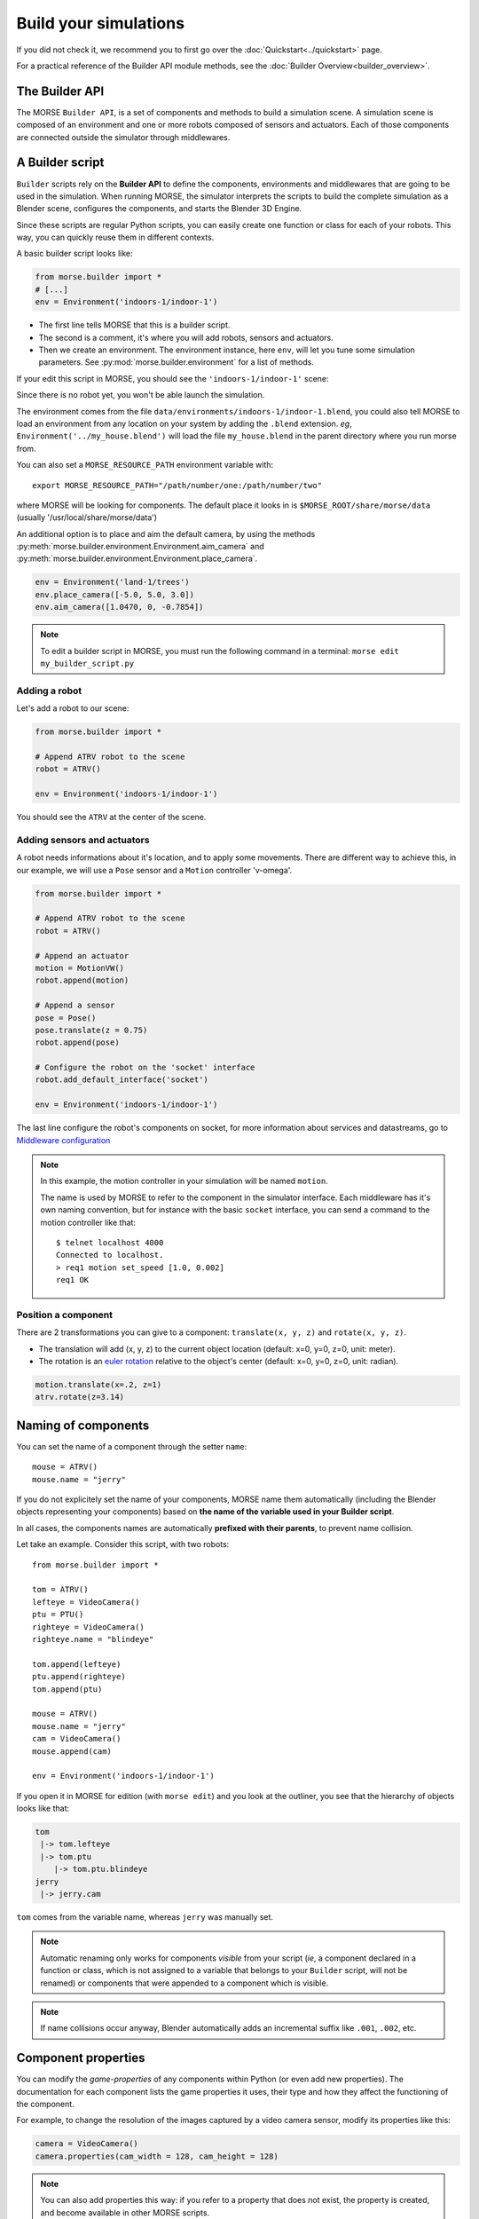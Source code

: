 Build your simulations
======================

If you did not check it, we recommend you to first go over the
:doc:`Quickstart<../quickstart>` page.

For a practical reference of the Builder API module methods, see the
:doc:`Builder Overview<builder_overview>`.

The Builder API
---------------

The MORSE ``Builder API``, is a set of components and methods to build a simulation
scene. A simulation scene is composed of an environment and one or more robots
composed of sensors and actuators. Each of those components are connected outside
the simulator through middlewares.


A Builder script
----------------

``Builder`` scripts rely on the **Builder API** to define the
components, environments and middlewares that are going to be used in the
simulation. When running MORSE, the simulator interprets the scripts to build
the complete simulation as a Blender scene, configures the components, and starts
the Blender 3D Engine.

Since these scripts are regular Python scripts, you can easily create one
function or class for each of your robots. This way, you can quickly reuse them
in different contexts.

A basic builder script looks like:

.. code-block:: python

    from morse.builder import *
    # [...]
    env = Environment('indoors-1/indoor-1')

- The first line tells MORSE that this is a builder script.
- The second is a comment, it's where you will add robots, sensors and actuators.
- Then we create an environment. The environment instance, here ``env``, will let you
  tune some simulation parameters. See :py:mod:`morse.builder.environment` for a
  list of methods.

If your edit this script in MORSE, you should see the ``'indoors-1/indoor-1'``
scene:

.. image:: ../../media/builder/morse_builder_1empty.png
   :width: 400
   :align: center
.. MORSE Builder empty


Since there is no robot yet, you won't be able launch the simulation.

The environment comes from the file ``data/environments/indoors-1/indoor-1.blend``,
you could also tell MORSE to load an environment from any location on your system
by adding the ``.blend`` extension. *eg*, ``Environment('../my_house.blend')`` will
load the file ``my_house.blend`` in the parent directory where you run morse from.

You can also set a ``MORSE_RESOURCE_PATH`` environment variable with::

    export MORSE_RESOURCE_PATH="/path/number/one:/path/number/two"

where MORSE will be looking for components. The default place it looks in is
``$MORSE_ROOT/share/morse/data`` (usually '/usr/local/share/morse/data')

An additional option is to place and aim the default camera, by using the methods
:py:meth:`morse.builder.environment.Environment.aim_camera` and
:py:meth:`morse.builder.environment.Environment.place_camera`.

.. code-block:: python

    env = Environment('land-1/trees')
    env.place_camera([-5.0, 5.0, 3.0])
    env.aim_camera([1.0470, 0, -0.7854])

.. note::
    To edit a builder script in MORSE, you must run the following command in a
    terminal: ``morse edit my_builder_script.py``


Adding a robot
++++++++++++++

Let's add a robot to our scene:

.. code-block:: python

    from morse.builder import *

    # Append ATRV robot to the scene
    robot = ATRV()

    env = Environment('indoors-1/indoor-1')

.. image:: ../../media/builder/morse_builder_2robot.png
   :width: 400
   :align: center
.. MORSE Builder robot (ATRV)


You should see the ``ATRV`` at the center of the scene.


Adding sensors and actuators
++++++++++++++++++++++++++++

A robot needs informations about it's location, and to apply some movements.
There are different way to achieve this, in our example, we will use a ``Pose``
sensor and a ``Motion`` controller 'v-omega'.

.. code-block:: python

    from morse.builder import *

    # Append ATRV robot to the scene
    robot = ATRV()

    # Append an actuator
    motion = MotionVW()
    robot.append(motion)

    # Append a sensor
    pose = Pose()
    pose.translate(z = 0.75)
    robot.append(pose)

    # Configure the robot on the 'socket' interface
    robot.add_default_interface('socket')

    env = Environment('indoors-1/indoor-1')

The last line configure the robot's components on socket, for more information
about services and datastreams, go to `Middleware configuration`_


.. note::
    In this example, the motion controller in your simulation will be named
    ``motion``.

    The name is used by MORSE to refer to the component in the simulator
    interface. Each middleware has it's own naming convention, but for
    instance with the basic ``socket`` interface, you can send a command to
    the motion controller like that::

        $ telnet localhost 4000
        Connected to localhost.
        > req1 motion set_speed [1.0, 0.002]
        req1 OK


Position a component
++++++++++++++++++++

There are 2 transformations you can give to a component: ``translate(x, y, z)``
and ``rotate(x, y, z)``.

* The translation will add (x, y, z) to the current object location
  (default: x=0, y=0, z=0, unit: meter).
* The rotation is an `euler rotation
  <http://www.blender.org/documentation/blender_python_api_2_57_release/bpy.types.Object.html#bpy.types.Object.rotation_euler>`_
  relative to the object's center (default: x=0, y=0, z=0, unit: radian).

.. code-block:: python

    motion.translate(x=.2, z=1)
    atrv.rotate(z=3.14)



Naming of components
--------------------

You can set the name of a component through the setter ``name``::

    mouse = ATRV()
    mouse.name = "jerry"


If you do not explicitely set the name of your components, MORSE name them
automatically (including the Blender objects representing your components)
based on **the name of the variable used in your Builder script**.

In all cases, the components names are automatically **prefixed with their
parents**, to prevent name collision.

Let take an example. Consider this script, with two robots::

    from morse.builder import *

    tom = ATRV()
    lefteye = VideoCamera()
    ptu = PTU()
    righteye = VideoCamera()
    righteye.name = "blindeye"

    tom.append(lefteye)
    ptu.append(righteye)
    tom.append(ptu)

    mouse = ATRV()
    mouse.name = "jerry"
    cam = VideoCamera()
    mouse.append(cam)

    env = Environment('indoors-1/indoor-1')


If you open it in MORSE for edition (with ``morse edit``) and you look at the
outliner, you see that the hierarchy of objects looks like that:

.. code-block:: none

    tom
     |-> tom.lefteye
     |-> tom.ptu
        |-> tom.ptu.blindeye
    jerry
     |-> jerry.cam

``tom`` comes from the variable name, whereas ``jerry`` was manually set.

.. note::
    Automatic renaming only works for components *visible* from your script
    (*ie*, a component declared in a function or class, which is not assigned to
    a variable that belongs to your ``Builder`` script, will not be renamed) or
    components that were appended to a component which is visible.

.. note::
    If name collisions occur anyway, Blender automatically adds an incremental
    suffix like ``.001``, ``.002``, etc.


Component properties
--------------------

You can modify the *game-properties* of any components within Python
(or even add new properties). The documentation for each component
lists the game properties it uses, their type and how they affect
the functioning of the component.

For example, to change the resolution of the images captured by a
video camera sensor, modify its properties like this:

.. code-block:: python

    camera = VideoCamera()
    camera.properties(cam_width = 128, cam_height = 128)

.. note::
    You can also add properties this way: if you refer to a property that does
    not exist, the property is created, and become available in other MORSE
    scripts.


Middleware configuration
------------------------

For usual sensors and actuators, configuring a middleware to access the
component is as easy as::

    motion.add_stream('ros')

One component can be made accessible through several middleware by simply
calling again ``add_stream``::

    motion.add_stream('yarp')

You can check which sensors and actuators are supported by which middleware in
the :doc:`compatibility matrix <integration>`.

.. note::
    Sometimes, you will need to use a specific serialization method.
    This can be achieved by passing more parameters to ``add_stream``::

        motion.add_stream('ros', 'morse.middleware.ros.motion_vw.TwistReader')

    In that case, we instruct MORSE to use ROS with the ``TwistReader`` class
    defined in the :py:mod:`morse.middleware.ros.motion_vw` module.

.. note::
    Configuration for standard sensors and actuators are defined in
    the module :py:mod:`morse.builder.data`.

Adding modifiers
----------------

Sensors or actuators data can be modifier by assigning modifiers to them.
Modifiers are used to either make some convenient conversions, for instance
when you need to export data related to another frame than the Blender one 
(see the :doc:`UTM <modifiers/utm>` or :doc:`NED <modifiers/ned>` modifiers),
or when you want to add noise to your data.

Modifiers may have parameters (like conversion frame reference, or noise
parameters). They are described in the :doc:`modifiers <modifier_introduction>`
documentation.

To modify the data of a component, just add the following line to 
your builder script::

	pose.alter('Noise', pos_std=0.3)
 
